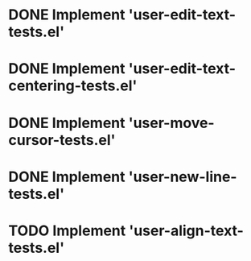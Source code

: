 
* DONE Implement 'user-edit-text-tests.el'
  CLOSED: [2023-04-25 Tue 15:56]
* DONE Implement 'user-edit-text-centering-tests.el'
  CLOSED: [2023-04-25 Tue 16:22]

* DONE Implement 'user-move-cursor-tests.el'
  CLOSED: [2023-04-27 Thu 15:00]
* DONE Implement 'user-new-line-tests.el'
  CLOSED: [2023-04-27 Thu 15:13]


* TODO Implement 'user-align-text-tests.el'
